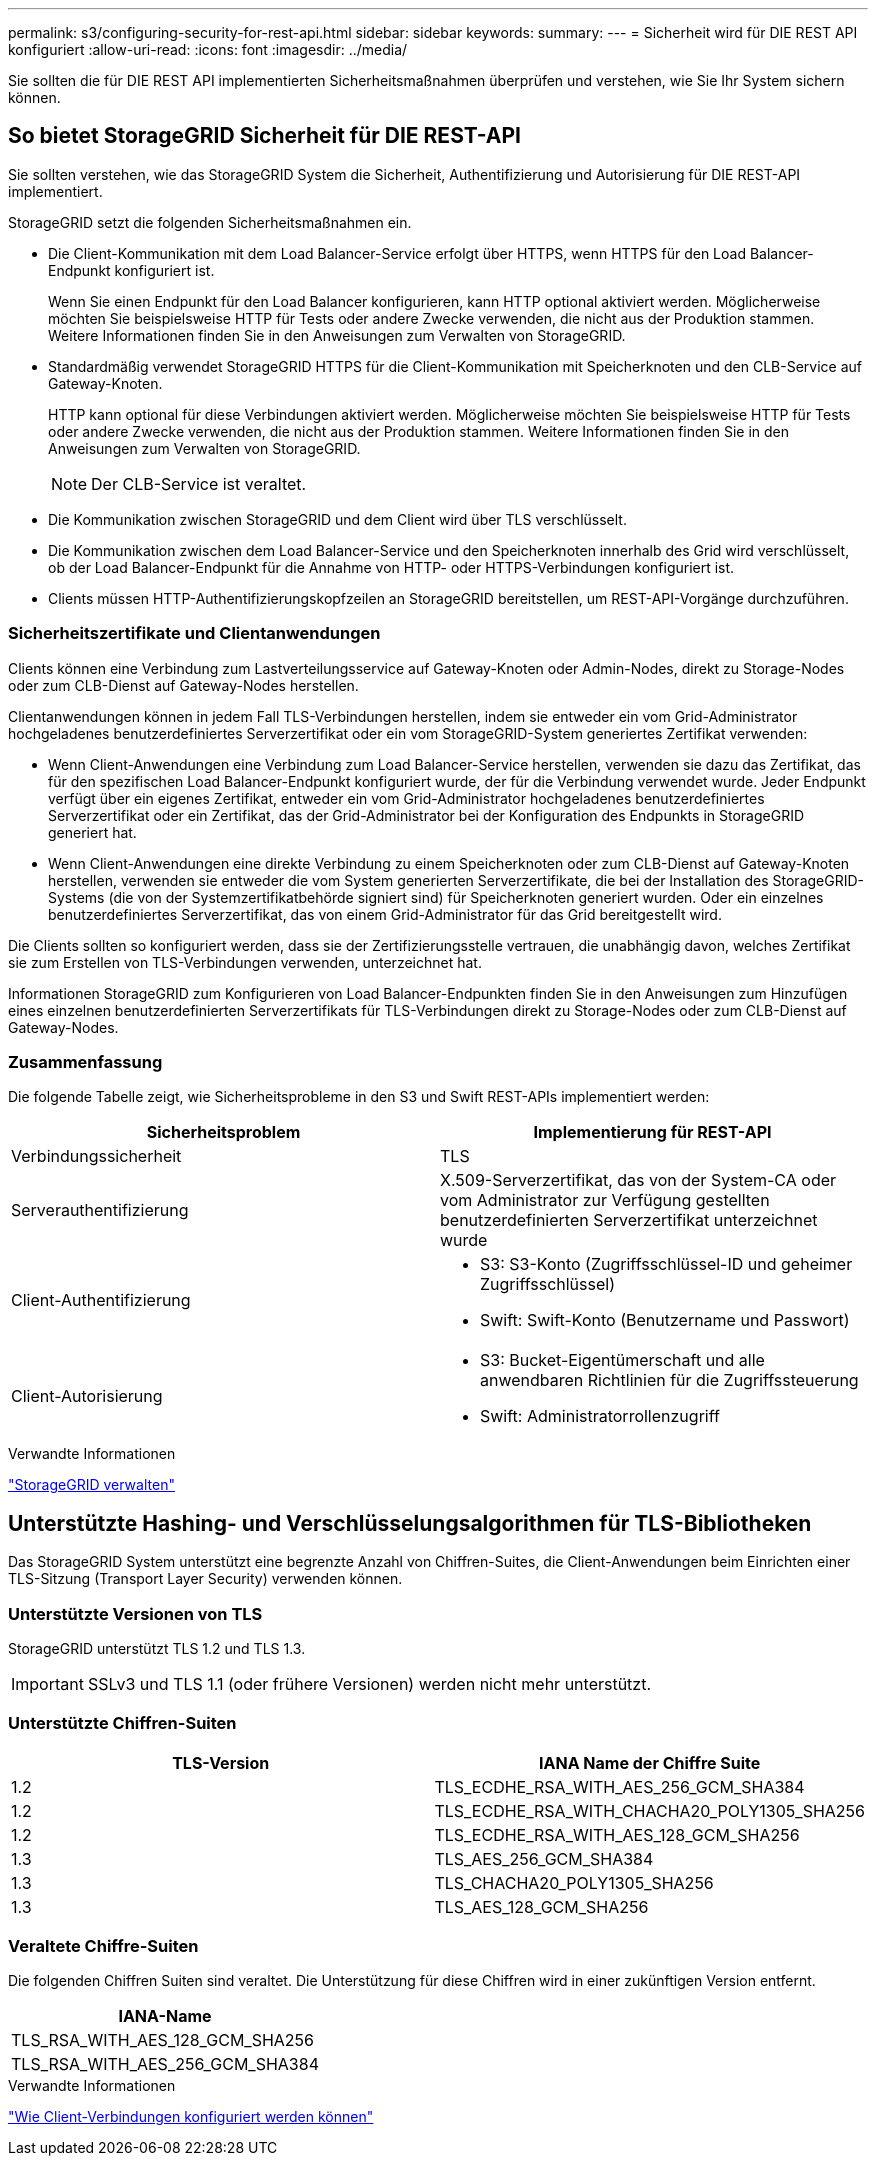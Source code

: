 ---
permalink: s3/configuring-security-for-rest-api.html 
sidebar: sidebar 
keywords:  
summary:  
---
= Sicherheit wird für DIE REST API konfiguriert
:allow-uri-read: 
:icons: font
:imagesdir: ../media/


[role="lead"]
Sie sollten die für DIE REST API implementierten Sicherheitsmaßnahmen überprüfen und verstehen, wie Sie Ihr System sichern können.



== So bietet StorageGRID Sicherheit für DIE REST-API

Sie sollten verstehen, wie das StorageGRID System die Sicherheit, Authentifizierung und Autorisierung für DIE REST-API implementiert.

StorageGRID setzt die folgenden Sicherheitsmaßnahmen ein.

* Die Client-Kommunikation mit dem Load Balancer-Service erfolgt über HTTPS, wenn HTTPS für den Load Balancer-Endpunkt konfiguriert ist.
+
Wenn Sie einen Endpunkt für den Load Balancer konfigurieren, kann HTTP optional aktiviert werden. Möglicherweise möchten Sie beispielsweise HTTP für Tests oder andere Zwecke verwenden, die nicht aus der Produktion stammen. Weitere Informationen finden Sie in den Anweisungen zum Verwalten von StorageGRID.

* Standardmäßig verwendet StorageGRID HTTPS für die Client-Kommunikation mit Speicherknoten und den CLB-Service auf Gateway-Knoten.
+
HTTP kann optional für diese Verbindungen aktiviert werden. Möglicherweise möchten Sie beispielsweise HTTP für Tests oder andere Zwecke verwenden, die nicht aus der Produktion stammen. Weitere Informationen finden Sie in den Anweisungen zum Verwalten von StorageGRID.

+

NOTE: Der CLB-Service ist veraltet.

* Die Kommunikation zwischen StorageGRID und dem Client wird über TLS verschlüsselt.
* Die Kommunikation zwischen dem Load Balancer-Service und den Speicherknoten innerhalb des Grid wird verschlüsselt, ob der Load Balancer-Endpunkt für die Annahme von HTTP- oder HTTPS-Verbindungen konfiguriert ist.
* Clients müssen HTTP-Authentifizierungskopfzeilen an StorageGRID bereitstellen, um REST-API-Vorgänge durchzuführen.




=== Sicherheitszertifikate und Clientanwendungen

Clients können eine Verbindung zum Lastverteilungsservice auf Gateway-Knoten oder Admin-Nodes, direkt zu Storage-Nodes oder zum CLB-Dienst auf Gateway-Nodes herstellen.

Clientanwendungen können in jedem Fall TLS-Verbindungen herstellen, indem sie entweder ein vom Grid-Administrator hochgeladenes benutzerdefiniertes Serverzertifikat oder ein vom StorageGRID-System generiertes Zertifikat verwenden:

* Wenn Client-Anwendungen eine Verbindung zum Load Balancer-Service herstellen, verwenden sie dazu das Zertifikat, das für den spezifischen Load Balancer-Endpunkt konfiguriert wurde, der für die Verbindung verwendet wurde. Jeder Endpunkt verfügt über ein eigenes Zertifikat, entweder ein vom Grid-Administrator hochgeladenes benutzerdefiniertes Serverzertifikat oder ein Zertifikat, das der Grid-Administrator bei der Konfiguration des Endpunkts in StorageGRID generiert hat.
* Wenn Client-Anwendungen eine direkte Verbindung zu einem Speicherknoten oder zum CLB-Dienst auf Gateway-Knoten herstellen, verwenden sie entweder die vom System generierten Serverzertifikate, die bei der Installation des StorageGRID-Systems (die von der Systemzertifikatbehörde signiert sind) für Speicherknoten generiert wurden. Oder ein einzelnes benutzerdefiniertes Serverzertifikat, das von einem Grid-Administrator für das Grid bereitgestellt wird.


Die Clients sollten so konfiguriert werden, dass sie der Zertifizierungsstelle vertrauen, die unabhängig davon, welches Zertifikat sie zum Erstellen von TLS-Verbindungen verwenden, unterzeichnet hat.

Informationen StorageGRID zum Konfigurieren von Load Balancer-Endpunkten finden Sie in den Anweisungen zum Hinzufügen eines einzelnen benutzerdefinierten Serverzertifikats für TLS-Verbindungen direkt zu Storage-Nodes oder zum CLB-Dienst auf Gateway-Nodes.



=== Zusammenfassung

Die folgende Tabelle zeigt, wie Sicherheitsprobleme in den S3 und Swift REST-APIs implementiert werden:

|===
| Sicherheitsproblem | Implementierung für REST-API 


 a| 
Verbindungssicherheit
 a| 
TLS



 a| 
Serverauthentifizierung
 a| 
X.509-Serverzertifikat, das von der System-CA oder vom Administrator zur Verfügung gestellten benutzerdefinierten Serverzertifikat unterzeichnet wurde



 a| 
Client-Authentifizierung
 a| 
* S3: S3-Konto (Zugriffsschlüssel-ID und geheimer Zugriffsschlüssel)
* Swift: Swift-Konto (Benutzername und Passwort)




 a| 
Client-Autorisierung
 a| 
* S3: Bucket-Eigentümerschaft und alle anwendbaren Richtlinien für die Zugriffssteuerung
* Swift: Administratorrollenzugriff


|===
.Verwandte Informationen
link:../admin/index.html["StorageGRID verwalten"]



== Unterstützte Hashing- und Verschlüsselungsalgorithmen für TLS-Bibliotheken

Das StorageGRID System unterstützt eine begrenzte Anzahl von Chiffren-Suites, die Client-Anwendungen beim Einrichten einer TLS-Sitzung (Transport Layer Security) verwenden können.



=== Unterstützte Versionen von TLS

StorageGRID unterstützt TLS 1.2 und TLS 1.3.


IMPORTANT: SSLv3 und TLS 1.1 (oder frühere Versionen) werden nicht mehr unterstützt.



=== Unterstützte Chiffren-Suiten

|===
| TLS-Version | IANA Name der Chiffre Suite 


 a| 
1.2
 a| 
TLS_ECDHE_RSA_WITH_AES_256_GCM_SHA384



 a| 
1.2
 a| 
TLS_ECDHE_RSA_WITH_CHACHA20_POLY1305_SHA256



 a| 
1.2
 a| 
TLS_ECDHE_RSA_WITH_AES_128_GCM_SHA256



 a| 
1.3
 a| 
TLS_AES_256_GCM_SHA384



 a| 
1.3
 a| 
TLS_CHACHA20_POLY1305_SHA256



 a| 
1.3
 a| 
TLS_AES_128_GCM_SHA256

|===


=== Veraltete Chiffre-Suiten

Die folgenden Chiffren Suiten sind veraltet. Die Unterstützung für diese Chiffren wird in einer zukünftigen Version entfernt.

|===
| IANA-Name 


 a| 
TLS_RSA_WITH_AES_128_GCM_SHA256



 a| 
TLS_RSA_WITH_AES_256_GCM_SHA384

|===
.Verwandte Informationen
link:configuring-tenant-accounts-and-connections.html["Wie Client-Verbindungen konfiguriert werden können"]
